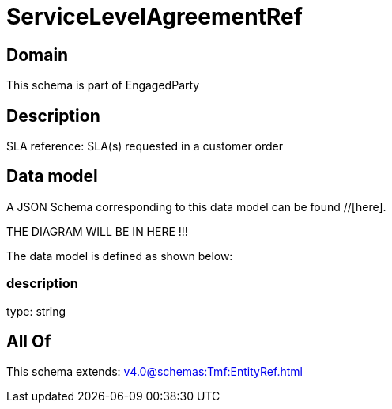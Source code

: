 = ServiceLevelAgreementRef

[#domain]
== Domain

This schema is part of EngagedParty

[#description]
== Description
SLA reference: SLA(s) requested in a customer order


[#data_model]
== Data model

A JSON Schema corresponding to this data model can be found //[here].

THE DIAGRAM WILL BE IN HERE !!!


The data model is defined as shown below:


=== description
type: string


[#all_of]
== All Of

This schema extends: xref:v4.0@schemas:Tmf:EntityRef.adoc[]
